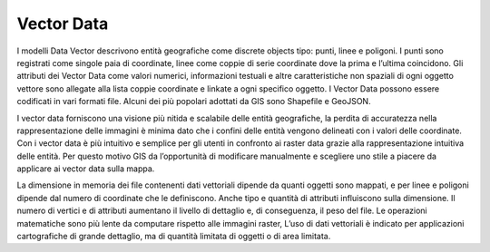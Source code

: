 Vector Data
===========

I modelli Data Vector descrivono entità geografiche come discrete objects tipo: punti, linee e poligoni. I punti sono registrati come singole paia di coordinate, linee come coppie di serie coordinate dove la prima e l’ultima coincidono.
Gli attributi dei Vector Data come valori numerici, informazioni testuali e altre caratteristiche non spaziali di ogni oggetto vettore sono allegate alla lista coppie coordinate e linkate a ogni specifico oggetto. 
I Vector Data possono essere codificati in vari formati file. Alcuni dei più popolari adottati da GIS sono Shapefile e GeoJSON.

.. image:: /immagini/5/figura1.png

I vector data forniscono una visione più nitida e scalabile delle entità geografiche, la perdita di accuratezza nella rappresentazione delle immagini è minima dato che i confini delle entità vengono delineati con i valori delle coordinate. Con i vector data è più intuitivo e semplice per gli utenti in confronto ai raster data grazie alla rappresentazione intuitiva delle entità.
Per questo motivo GIS da l’opportunità di modificare manualmente e scegliere uno stile a piacere da applicare ai vector data sulla mappa.

La dimensione in memoria dei file contenenti dati vettoriali dipende da quanti oggetti sono mappati, e per linee e poligoni dipende dal numero di coordinate che le definiscono.
Anche tipo e quantità di attributi influiscono sulla dimensione.
Il numero di vertici e di attributi aumentano il livello di dettaglio e, di conseguenza, il peso del file.
Le operazioni matematiche sono più lente da computare rispetto alle immagini raster,
L’uso di dati vettoriali è indicato per applicazioni cartografiche di grande dettaglio, ma di quantità limitata di oggetti o di area limitata.